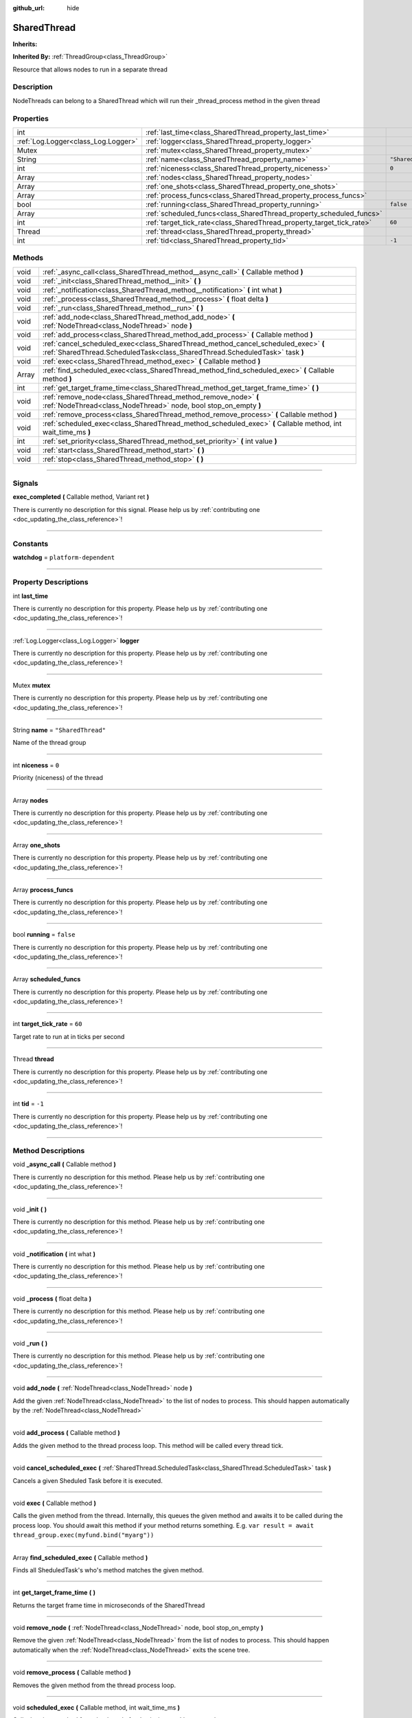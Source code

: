 :github_url: hide

.. DO NOT EDIT THIS FILE!!!
.. Generated automatically from Godot engine sources.
.. Generator: https://github.com/godotengine/godot/tree/master/doc/tools/make_rst.py.
.. XML source: https://github.com/godotengine/godot/tree/master/api/classes/SharedThread.xml.

.. _class_SharedThread:

SharedThread
============

**Inherits:** 

**Inherited By:** :ref:`ThreadGroup<class_ThreadGroup>`

Resource that allows nodes to run in a separate thread

.. rst-class:: classref-introduction-group

Description
-----------

NodeThreads can belong to a SharedThread which will run their _thread_process method in the given thread

.. rst-class:: classref-reftable-group

Properties
----------

.. table::
   :widths: auto

   +-------------------------------------+-----------------------------------------------------------------------+--------------------+
   | int                                 | :ref:`last_time<class_SharedThread_property_last_time>`               |                    |
   +-------------------------------------+-----------------------------------------------------------------------+--------------------+
   | :ref:`Log.Logger<class_Log.Logger>` | :ref:`logger<class_SharedThread_property_logger>`                     |                    |
   +-------------------------------------+-----------------------------------------------------------------------+--------------------+
   | Mutex                               | :ref:`mutex<class_SharedThread_property_mutex>`                       |                    |
   +-------------------------------------+-----------------------------------------------------------------------+--------------------+
   | String                              | :ref:`name<class_SharedThread_property_name>`                         | ``"SharedThread"`` |
   +-------------------------------------+-----------------------------------------------------------------------+--------------------+
   | int                                 | :ref:`niceness<class_SharedThread_property_niceness>`                 | ``0``              |
   +-------------------------------------+-----------------------------------------------------------------------+--------------------+
   | Array                               | :ref:`nodes<class_SharedThread_property_nodes>`                       |                    |
   +-------------------------------------+-----------------------------------------------------------------------+--------------------+
   | Array                               | :ref:`one_shots<class_SharedThread_property_one_shots>`               |                    |
   +-------------------------------------+-----------------------------------------------------------------------+--------------------+
   | Array                               | :ref:`process_funcs<class_SharedThread_property_process_funcs>`       |                    |
   +-------------------------------------+-----------------------------------------------------------------------+--------------------+
   | bool                                | :ref:`running<class_SharedThread_property_running>`                   | ``false``          |
   +-------------------------------------+-----------------------------------------------------------------------+--------------------+
   | Array                               | :ref:`scheduled_funcs<class_SharedThread_property_scheduled_funcs>`   |                    |
   +-------------------------------------+-----------------------------------------------------------------------+--------------------+
   | int                                 | :ref:`target_tick_rate<class_SharedThread_property_target_tick_rate>` | ``60``             |
   +-------------------------------------+-----------------------------------------------------------------------+--------------------+
   | Thread                              | :ref:`thread<class_SharedThread_property_thread>`                     |                    |
   +-------------------------------------+-----------------------------------------------------------------------+--------------------+
   | int                                 | :ref:`tid<class_SharedThread_property_tid>`                           | ``-1``             |
   +-------------------------------------+-----------------------------------------------------------------------+--------------------+

.. rst-class:: classref-reftable-group

Methods
-------

.. table::
   :widths: auto

   +-------+--------------------------------------------------------------------------------------------------------------------------------------------------------------------+
   | void  | :ref:`_async_call<class_SharedThread_method__async_call>` **(** Callable method **)**                                                                              |
   +-------+--------------------------------------------------------------------------------------------------------------------------------------------------------------------+
   | void  | :ref:`_init<class_SharedThread_method__init>` **(** **)**                                                                                                          |
   +-------+--------------------------------------------------------------------------------------------------------------------------------------------------------------------+
   | void  | :ref:`_notification<class_SharedThread_method__notification>` **(** int what **)**                                                                                 |
   +-------+--------------------------------------------------------------------------------------------------------------------------------------------------------------------+
   | void  | :ref:`_process<class_SharedThread_method__process>` **(** float delta **)**                                                                                        |
   +-------+--------------------------------------------------------------------------------------------------------------------------------------------------------------------+
   | void  | :ref:`_run<class_SharedThread_method__run>` **(** **)**                                                                                                            |
   +-------+--------------------------------------------------------------------------------------------------------------------------------------------------------------------+
   | void  | :ref:`add_node<class_SharedThread_method_add_node>` **(** :ref:`NodeThread<class_NodeThread>` node **)**                                                           |
   +-------+--------------------------------------------------------------------------------------------------------------------------------------------------------------------+
   | void  | :ref:`add_process<class_SharedThread_method_add_process>` **(** Callable method **)**                                                                              |
   +-------+--------------------------------------------------------------------------------------------------------------------------------------------------------------------+
   | void  | :ref:`cancel_scheduled_exec<class_SharedThread_method_cancel_scheduled_exec>` **(** :ref:`SharedThread.ScheduledTask<class_SharedThread.ScheduledTask>` task **)** |
   +-------+--------------------------------------------------------------------------------------------------------------------------------------------------------------------+
   | void  | :ref:`exec<class_SharedThread_method_exec>` **(** Callable method **)**                                                                                            |
   +-------+--------------------------------------------------------------------------------------------------------------------------------------------------------------------+
   | Array | :ref:`find_scheduled_exec<class_SharedThread_method_find_scheduled_exec>` **(** Callable method **)**                                                              |
   +-------+--------------------------------------------------------------------------------------------------------------------------------------------------------------------+
   | int   | :ref:`get_target_frame_time<class_SharedThread_method_get_target_frame_time>` **(** **)**                                                                          |
   +-------+--------------------------------------------------------------------------------------------------------------------------------------------------------------------+
   | void  | :ref:`remove_node<class_SharedThread_method_remove_node>` **(** :ref:`NodeThread<class_NodeThread>` node, bool stop_on_empty **)**                                 |
   +-------+--------------------------------------------------------------------------------------------------------------------------------------------------------------------+
   | void  | :ref:`remove_process<class_SharedThread_method_remove_process>` **(** Callable method **)**                                                                        |
   +-------+--------------------------------------------------------------------------------------------------------------------------------------------------------------------+
   | void  | :ref:`scheduled_exec<class_SharedThread_method_scheduled_exec>` **(** Callable method, int wait_time_ms **)**                                                      |
   +-------+--------------------------------------------------------------------------------------------------------------------------------------------------------------------+
   | int   | :ref:`set_priority<class_SharedThread_method_set_priority>` **(** int value **)**                                                                                  |
   +-------+--------------------------------------------------------------------------------------------------------------------------------------------------------------------+
   | void  | :ref:`start<class_SharedThread_method_start>` **(** **)**                                                                                                          |
   +-------+--------------------------------------------------------------------------------------------------------------------------------------------------------------------+
   | void  | :ref:`stop<class_SharedThread_method_stop>` **(** **)**                                                                                                            |
   +-------+--------------------------------------------------------------------------------------------------------------------------------------------------------------------+

.. rst-class:: classref-section-separator

----

.. rst-class:: classref-descriptions-group

Signals
-------

.. _class_SharedThread_signal_exec_completed:

.. rst-class:: classref-signal

**exec_completed** **(** Callable method, Variant ret **)**

.. container:: contribute

	There is currently no description for this signal. Please help us by :ref:`contributing one <doc_updating_the_class_reference>`!

.. rst-class:: classref-section-separator

----

.. rst-class:: classref-descriptions-group

Constants
---------

.. _class_SharedThread_constant_watchdog:

.. rst-class:: classref-constant

**watchdog** = ``platform-dependent``



.. rst-class:: classref-section-separator

----

.. rst-class:: classref-descriptions-group

Property Descriptions
---------------------

.. _class_SharedThread_property_last_time:

.. rst-class:: classref-property

int **last_time**

.. container:: contribute

	There is currently no description for this property. Please help us by :ref:`contributing one <doc_updating_the_class_reference>`!

.. rst-class:: classref-item-separator

----

.. _class_SharedThread_property_logger:

.. rst-class:: classref-property

:ref:`Log.Logger<class_Log.Logger>` **logger**

.. container:: contribute

	There is currently no description for this property. Please help us by :ref:`contributing one <doc_updating_the_class_reference>`!

.. rst-class:: classref-item-separator

----

.. _class_SharedThread_property_mutex:

.. rst-class:: classref-property

Mutex **mutex**

.. container:: contribute

	There is currently no description for this property. Please help us by :ref:`contributing one <doc_updating_the_class_reference>`!

.. rst-class:: classref-item-separator

----

.. _class_SharedThread_property_name:

.. rst-class:: classref-property

String **name** = ``"SharedThread"``

Name of the thread group

.. rst-class:: classref-item-separator

----

.. _class_SharedThread_property_niceness:

.. rst-class:: classref-property

int **niceness** = ``0``

Priority (niceness) of the thread

.. rst-class:: classref-item-separator

----

.. _class_SharedThread_property_nodes:

.. rst-class:: classref-property

Array **nodes**

.. container:: contribute

	There is currently no description for this property. Please help us by :ref:`contributing one <doc_updating_the_class_reference>`!

.. rst-class:: classref-item-separator

----

.. _class_SharedThread_property_one_shots:

.. rst-class:: classref-property

Array **one_shots**

.. container:: contribute

	There is currently no description for this property. Please help us by :ref:`contributing one <doc_updating_the_class_reference>`!

.. rst-class:: classref-item-separator

----

.. _class_SharedThread_property_process_funcs:

.. rst-class:: classref-property

Array **process_funcs**

.. container:: contribute

	There is currently no description for this property. Please help us by :ref:`contributing one <doc_updating_the_class_reference>`!

.. rst-class:: classref-item-separator

----

.. _class_SharedThread_property_running:

.. rst-class:: classref-property

bool **running** = ``false``

.. container:: contribute

	There is currently no description for this property. Please help us by :ref:`contributing one <doc_updating_the_class_reference>`!

.. rst-class:: classref-item-separator

----

.. _class_SharedThread_property_scheduled_funcs:

.. rst-class:: classref-property

Array **scheduled_funcs**

.. container:: contribute

	There is currently no description for this property. Please help us by :ref:`contributing one <doc_updating_the_class_reference>`!

.. rst-class:: classref-item-separator

----

.. _class_SharedThread_property_target_tick_rate:

.. rst-class:: classref-property

int **target_tick_rate** = ``60``

Target rate to run at in ticks per second

.. rst-class:: classref-item-separator

----

.. _class_SharedThread_property_thread:

.. rst-class:: classref-property

Thread **thread**

.. container:: contribute

	There is currently no description for this property. Please help us by :ref:`contributing one <doc_updating_the_class_reference>`!

.. rst-class:: classref-item-separator

----

.. _class_SharedThread_property_tid:

.. rst-class:: classref-property

int **tid** = ``-1``

.. container:: contribute

	There is currently no description for this property. Please help us by :ref:`contributing one <doc_updating_the_class_reference>`!

.. rst-class:: classref-section-separator

----

.. rst-class:: classref-descriptions-group

Method Descriptions
-------------------

.. _class_SharedThread_method__async_call:

.. rst-class:: classref-method

void **_async_call** **(** Callable method **)**

.. container:: contribute

	There is currently no description for this method. Please help us by :ref:`contributing one <doc_updating_the_class_reference>`!

.. rst-class:: classref-item-separator

----

.. _class_SharedThread_method__init:

.. rst-class:: classref-method

void **_init** **(** **)**

.. container:: contribute

	There is currently no description for this method. Please help us by :ref:`contributing one <doc_updating_the_class_reference>`!

.. rst-class:: classref-item-separator

----

.. _class_SharedThread_method__notification:

.. rst-class:: classref-method

void **_notification** **(** int what **)**

.. container:: contribute

	There is currently no description for this method. Please help us by :ref:`contributing one <doc_updating_the_class_reference>`!

.. rst-class:: classref-item-separator

----

.. _class_SharedThread_method__process:

.. rst-class:: classref-method

void **_process** **(** float delta **)**

.. container:: contribute

	There is currently no description for this method. Please help us by :ref:`contributing one <doc_updating_the_class_reference>`!

.. rst-class:: classref-item-separator

----

.. _class_SharedThread_method__run:

.. rst-class:: classref-method

void **_run** **(** **)**

.. container:: contribute

	There is currently no description for this method. Please help us by :ref:`contributing one <doc_updating_the_class_reference>`!

.. rst-class:: classref-item-separator

----

.. _class_SharedThread_method_add_node:

.. rst-class:: classref-method

void **add_node** **(** :ref:`NodeThread<class_NodeThread>` node **)**

Add the given :ref:`NodeThread<class_NodeThread>` to the list of nodes to process. This should happen automatically by the :ref:`NodeThread<class_NodeThread>`

.. rst-class:: classref-item-separator

----

.. _class_SharedThread_method_add_process:

.. rst-class:: classref-method

void **add_process** **(** Callable method **)**

Adds the given method to the thread process loop. This method will be called every thread tick.

.. rst-class:: classref-item-separator

----

.. _class_SharedThread_method_cancel_scheduled_exec:

.. rst-class:: classref-method

void **cancel_scheduled_exec** **(** :ref:`SharedThread.ScheduledTask<class_SharedThread.ScheduledTask>` task **)**

Cancels a given Sheduled Task before it is executed.

.. rst-class:: classref-item-separator

----

.. _class_SharedThread_method_exec:

.. rst-class:: classref-method

void **exec** **(** Callable method **)**

Calls the given method from the thread. Internally, this queues the given method and awaits it to be called during the process loop. You should await this method if your method returns something. E.g. ``var result = await thread_group.exec(myfund.bind("myarg"))``

.. rst-class:: classref-item-separator

----

.. _class_SharedThread_method_find_scheduled_exec:

.. rst-class:: classref-method

Array **find_scheduled_exec** **(** Callable method **)**

Finds all SheduledTask's who's method matches the given method.

.. rst-class:: classref-item-separator

----

.. _class_SharedThread_method_get_target_frame_time:

.. rst-class:: classref-method

int **get_target_frame_time** **(** **)**

Returns the target frame time in microseconds of the SharedThread

.. rst-class:: classref-item-separator

----

.. _class_SharedThread_method_remove_node:

.. rst-class:: classref-method

void **remove_node** **(** :ref:`NodeThread<class_NodeThread>` node, bool stop_on_empty **)**

Remove the given :ref:`NodeThread<class_NodeThread>` from the list of nodes to process. This should happen automatically when the :ref:`NodeThread<class_NodeThread>` exits the scene tree.

.. rst-class:: classref-item-separator

----

.. _class_SharedThread_method_remove_process:

.. rst-class:: classref-method

void **remove_process** **(** Callable method **)**

Removes the given method from the thread process loop.

.. rst-class:: classref-item-separator

----

.. _class_SharedThread_method_scheduled_exec:

.. rst-class:: classref-method

void **scheduled_exec** **(** Callable method, int wait_time_ms **)**

Calls the given method from the thread after 'wait_time_ms' has passed.

.. rst-class:: classref-item-separator

----

.. _class_SharedThread_method_set_priority:

.. rst-class:: classref-method

int **set_priority** **(** int value **)**

Set the given thread niceness to the given value. Note: in order to set negative nice value, this must be run: setcap 'cap_sys_nice=eip' <opengamepadui binary>

.. rst-class:: classref-item-separator

----

.. _class_SharedThread_method_start:

.. rst-class:: classref-method

void **start** **(** **)**

Starts the thread for the thread group

.. rst-class:: classref-item-separator

----

.. _class_SharedThread_method_stop:

.. rst-class:: classref-method

void **stop** **(** **)**

Stops the thread for the thread group

.. |virtual| replace:: :abbr:`virtual (This method should typically be overridden by the user to have any effect.)`
.. |const| replace:: :abbr:`const (This method has no side effects. It doesn't modify any of the instance's member variables.)`
.. |vararg| replace:: :abbr:`vararg (This method accepts any number of arguments after the ones described here.)`
.. |constructor| replace:: :abbr:`constructor (This method is used to construct a type.)`
.. |static| replace:: :abbr:`static (This method doesn't need an instance to be called, so it can be called directly using the class name.)`
.. |operator| replace:: :abbr:`operator (This method describes a valid operator to use with this type as left-hand operand.)`
.. |bitfield| replace:: :abbr:`BitField (This value is an integer composed as a bitmask of the following flags.)`
